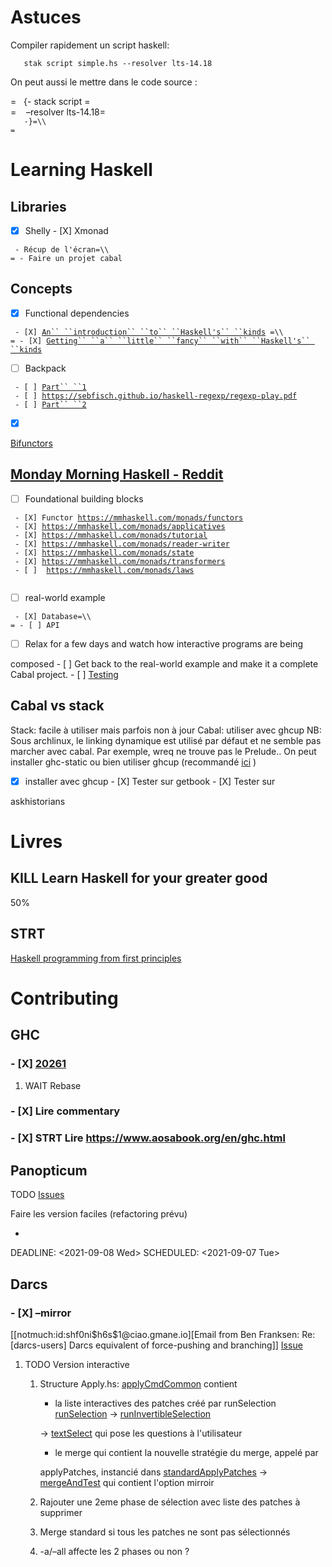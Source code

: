 * Astuces
  :PROPERTIES:
  :CUSTOM_ID: astuces
  :END:

Compiler rapidement un script haskell:

=   stak script simple.hs --resolver lts-14.18=

On peut aussi le mettre dans le code source :

=   {- stack script =\\
=    --resolver lts-14.18=\\
=   -}=\\
=   =

* Learning Haskell
  :PROPERTIES:
  :CUSTOM_ID: learning-haskell
  :END:

** Libraries
   :PROPERTIES:
   :CUSTOM_ID: libraries
   :END:

- [X] Shelly - [X] Xmonad

= - Récup de l'écran=\\
= - Faire un projet cabal=

** Concepts
   :PROPERTIES:
   :CUSTOM_ID: concepts
   :END:

- [X] Functional dependencies

= - [X] =[[https://www.youtube.com/watch?v=JleVecHAad4][=An`` ``introduction`` ``to`` ``Haskell's`` ``kinds=]]= =\\
= - [X] =[[https://www.youtube.com/watch?v=Qy_yxVkO8no][=Getting`` ``a`` ``little`` ``fancy`` ``with`` ``Haskell's`` ``kinds=]]

- [ ] Backpack

= - [ ] =[[http://blog.ezyang.com/2016/10/try-backpack-ghc-backpack/][=Part`` ``1=]]\\
= - [ ] =[[https://sebfisch.github.io/haskell-regexp/regexp-play.pdf][=https://sebfisch.github.io/haskell-regexp/regexp-play.pdf=]]\\
= - [ ] =[[http://blog.ezyang.com/2017/01/try-backpack-cabal-packages/][=Part`` ``2=]]

- [X]
[[https://www.quora.com/What-are-some-practical-uses-of-bifunctors-in-Haskell/answer/James-Bowen-13][Bifunctors]]

** [[https://www.reddit.com/r/haskell/comments/npxfba/ive_tried_to_learn_haskell_several_times_but_keep/h084wwa?utm_source=share&utm_medium=web2x&context=3][Monday
Morning Haskell - Reddit]]
   :PROPERTIES:
   :CUSTOM_ID: monday-morning-haskell---reddit
   :END:

- [ ] Foundational building blocks

= - [X] Functor =[[https://mmhaskell.com/monads/functors][=https://mmhaskell.com/monads/functors=]]\\
= - [X] =[[https://mmhaskell.com/monads/applicatives][=https://mmhaskell.com/monads/applicatives=]]\\
= - [X] =[[https://mmhaskell.com/monads/tutorial][=https://mmhaskell.com/monads/tutorial=]]\\
= - [X] =[[https://mmhaskell.com/monads/reader-writer][=https://mmhaskell.com/monads/reader-writer=]]\\
= - [X] =[[https://mmhaskell.com/monads/state][=https://mmhaskell.com/monads/state=]]\\
= - [X] =[[https://mmhaskell.com/monads/transformers][=https://mmhaskell.com/monads/transformers=]]\\
= - [ ]  =[[https://mmhaskell.com/monads/laws][=https://mmhaskell.com/monads/laws=]]\\
= =

- [ ] real-world example

= - [X] Database=\\
= - [ ] API=

- [ ] Relax for a few days and watch how interactive programs are being
composed - [ ] Get back to the real-world example and make it a complete
Cabal project. - [ ]
[[https://mmhaskell.com/testing/test-driven-development][Testing]]

** Cabal vs stack
   :PROPERTIES:
   :CUSTOM_ID: cabal-vs-stack
   :END:

Stack: facile à utiliser mais parfois non à jour Cabal: utiliser avec
ghcup NB: Sous archlinux, le linking dynamique est utilisé par défaut et
ne semble pas marcher avec cabal. Par exemple, wreq ne trouve pas le
Prelude.. On peut installer ghc-static ou bien utiliser ghcup
(recommandé
[[https://github.com/haskell/haskell-ide-engine/issues/1647][ici]] )

- [X] installer avec ghcup - [X] Tester sur getbook - [X] Tester sur
askhistorians

* Livres
  :PROPERTIES:
  :CUSTOM_ID: livres
  :END:

** KILL Learn Haskell for your greater good
   :PROPERTIES:
   :CUSTOM_ID: kill-learn-haskell-for-your-greater-good
   :END:

50%

** STRT
[[books.org::Haskell%20Programming%20From%20First%20Principles][Haskell
programming from first principles]]
   :PROPERTIES:
   :CUSTOM_ID: strt-haskell-programming-from-first-principles
   :END:

* Contributing
  :PROPERTIES:
  :CUSTOM_ID: contributing
  :END:

** GHC
   :PROPERTIES:
   :CUSTOM_ID: ghc
   :END:

*** - [X] [[https://gitlab.haskell.org/ghc/ghc/-/issues/20261][20261]]
    :PROPERTIES:
    :CUSTOM_ID: x-20261
    :END:

1. WAIT Rebase

*** - [X] Lire commentary
    :PROPERTIES:
    :CUSTOM_ID: x-lire-commentary
    :END:

*** - [X] STRT Lire [[https://www.aosabook.org/en/ghc.html]]
    :PROPERTIES:
    :CUSTOM_ID: x-strt-lire-httpswww.aosabook.orgenghc.html
    :END:

** Panopticum
   :PROPERTIES:
   :CUSTOM_ID: panopticum
   :END:

TODO [[https://foss.heptapod.net/bsdutils/panopticum/-/issues][Issues]]

Faire les version faciles (refactoring prévu)

- ** [X] Regarder pourquoi OPTION_{RADIO} ne passe pas (cf test)
     :PROPERTIES:
     :CUSTOM_ID: x-regarder-pourquoi-optionradio-ne-passe-pas-cf-test
     :END:

DEADLINE: <2021-09-08 Wed> SCHEDULED: <2021-09-07 Tue>

** Darcs
   :PROPERTIES:
   :CUSTOM_ID: darcs
   :END:

*** - [X] --mirror
    :PROPERTIES:
    :CUSTOM_ID: x-mirror
    :END:

[[notmuch:id:shf0ni$h6s$1@ciao.gmane.io][Email from Ben Franksen: Re:
[darcs-users] Darcs equivalent of force-pushing and branching]]
[[http://bugs.darcs.net/issue2683][Issue]]

1. TODO Version interactive

   1. Structure Apply.hs:
      [[file:~/code/darcs/src/Darcs/UI/Commands/Apply.hs::applyCmdCommon%20patchApplier%20patchProxy%20opts%20bundle%20repository%20=%20do][applyCmdCommon]]
      contient

      - la liste interactives des patches créé par runSelection
        [[file:~/code/darcs/src/Darcs/UI/SelectChanges.hs::runSelection%20_%20PSC%20%7B%20splitter%20=%20Just%20_%20%7D%20=][runSelection]]
        ->
        [[file:home/alex/code/darcs/src/Darcs/UI/SelectChanges.hs::runInvertibleSelection%20::%20forall%20p%20wX%20wY%20.][runInvertibleSelection]]

      ->
      [[file:~/code/darcs/src/Darcs/UI/SelectChanges.hs::textSelect%20lps'%20pcs%20=][textSelect]]
      qui pose les questions à l'utilisateur

      - le merge qui contient la nouvelle stratégie du merge, appelé par

      applyPatches, instancié dans
      [[file:~/code/darcs/src/Darcs/UI/ApplyPatches.hs::standardApplyPatches%20::%20(RepoPatch%20p,%20ApplyState%20p%20~%20Tree)][standardApplyPatches]]
      ->
      [[file:~/code/darcs/src/Darcs/UI/ApplyPatches.hs::mergeAndTest%20::%20(RepoPatch%20p,%20ApplyState%20p%20~%20Tree)][mergeAndTest]]
      qui contient l'option mirroir

   2. Rajouter une 2eme phase de sélection avec liste des patches à
      supprimer

   3. Merge standard si tous les patches ne sont pas sélectionnés

   4. -a/--all affecte les 2 phases ou non ?
